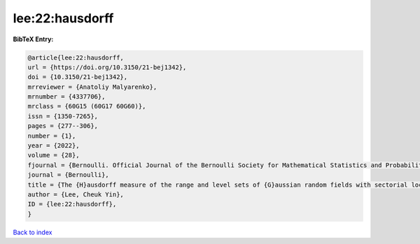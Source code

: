 lee:22:hausdorff
================

.. :cite:t:`lee:22:hausdorff`

.. bibliography:: ../../All.bib

**BibTeX Entry:**

.. code-block:: bibtex

   @article{lee:22:hausdorff,
   url = {https://doi.org/10.3150/21-bej1342},
   doi = {10.3150/21-bej1342},
   mrreviewer = {Anatoliy Malyarenko},
   mrnumber = {4337706},
   mrclass = {60G15 (60G17 60G60)},
   issn = {1350-7265},
   pages = {277--306},
   number = {1},
   year = {2022},
   volume = {28},
   fjournal = {Bernoulli. Official Journal of the Bernoulli Society for Mathematical Statistics and Probability},
   journal = {Bernoulli},
   title = {The {H}ausdorff measure of the range and level sets of {G}aussian random fields with sectorial local nondeterminism},
   author = {Lee, Cheuk Yin},
   ID = {lee:22:hausdorff},
   }

`Back to index <../index>`_
